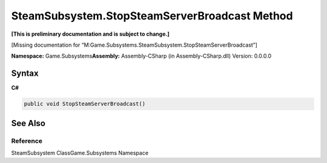 SteamSubsystem.StopSteamServerBroadcast Method
==============================================

**[This is preliminary documentation and is subject to change.]**

[Missing documentation for
“M:Game.Subsystems.SteamSubsystem.StopSteamServerBroadcast”]

**Namespace:** Game.Subsystems\ **Assembly:** Assembly-CSharp (in
Assembly-CSharp.dll) Version: 0.0.0.0

Syntax
------

**C#**\ 

.. code:: c#

   public void StopSteamServerBroadcast()

See Also
--------

Reference
~~~~~~~~~

SteamSubsystem ClassGame.Subsystems Namespace
